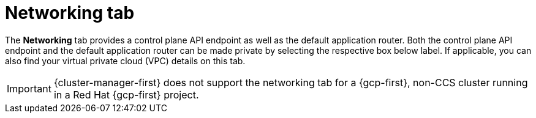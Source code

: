 // Module included in the following assemblies:
//
// ocm/ocm-overview.adoc
:_mod-docs-content-type: CONCEPT
[id="ocm-networking-tab_{context}"]
= Networking tab

The **Networking** tab provides a control plane API endpoint as well as the default application router. Both the control plane API endpoint and the default application router can be made private by selecting the respective box below label. If applicable, you can also find your virtual private cloud (VPC) details on this tab.

ifdef::openshift-rosa-hcp[]
You can change your application ingress to private or public by selecting the **Edit application ingress** button then checking or unchecking the "Make router private" checkbox.
endif::openshift-rosa-hcp[]
ifdef::openshift-rosa[]
Select the **Edit application ingress** button to edit the existing application ingress. You can change your application ingress to private or public by checking or unchecking the "Make router private" checkbox.

[IMPORTANT]
====
For Security Token Service (STS) installations, these options cannot be changed. STS installations also do not allow you to change privacy nor allow you to add an additional router.
====
endif::openshift-rosa[]
ifndef::openshift-rosa,openshift-rosa-hcp[]
[IMPORTANT]
====
{cluster-manager-first} does not support the networking tab for a {gcp-first}, non-CCS cluster running in a Red Hat {gcp-first} project.
====
endif::openshift-rosa,openshift-rosa-hcp[]
